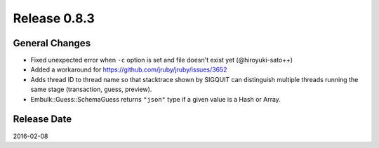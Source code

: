 Release 0.8.3
==================================

General Changes
------------------

* Fixed unexpected error when ``-c`` option is set and file doesn't exist yet (@hiroyuki-sato++)
* Added a workaround for https://github.com/jruby/jruby/issues/3652
* Adds thread ID to thread name so that stacktrace shown by SIGQUIT can distinguish multiple threads running the same stage (transaction, guess, preview).
* Embulk::Guess::SchemaGuess returns ``"json"`` type if a given value is a Hash or Array.


Release Date
------------------
2016-02-08
